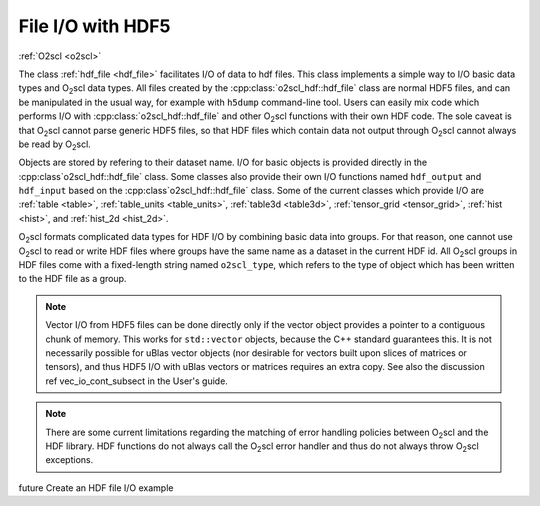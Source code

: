 File I/O with HDF5
==================

:ref:`O2scl <o2scl>`

The class :ref:`hdf_file <hdf_file>` facilitates I/O of data to hdf
files. This class implements a simple way to I/O basic data types and
O\ :sub:`2`\ scl data types. All files created by the 
:cpp:class:`o2scl_hdf::hdf_file` class are normal HDF5 files, and can be
manipulated in the usual way, for example with ``h5dump``
command-line tool. Users can easily mix code which performs I/O with
:cpp:class:`o2scl_hdf::hdf_file` and other O\ :sub:`2`\ scl functions with
their own HDF code. The sole caveat is that O\ :sub:`2`\ scl cannot
parse generic HDF5 files, so that HDF files which contain data not
output through O\ :sub:`2`\ scl cannot always be read by O\ :sub:`2`\
scl.

Objects are stored by refering to their dataset name. I/O for basic
objects is provided directly in the :cpp:class`o2scl_hdf::hdf_file`
class. Some classes also provide their own I/O functions named
``hdf_output`` and ``hdf_input`` based on the
:cpp:class`o2scl_hdf::hdf_file` class. Some of the current classes
which provide I/O are :ref:`table <table>`, :ref:`table_units
<table_units>`, :ref:`table3d <table3d>`, :ref:`tensor_grid
<tensor_grid>`, :ref:`hist <hist>`, and :ref:`hist_2d <hist_2d>`.
    
O\ :sub:`2`\ scl formats complicated data types for HDF I/O by
combining basic data into groups. For that reason, one cannot use O\
:sub:`2`\ scl to read or write HDF files where groups have the same
name as a dataset in the current HDF id. All O\ :sub:`2`\ scl groups
in HDF files come with a fixed-length string named
``o2scl_type``, which refers to the type of object which has been
written to the HDF file as a group.

.. note:: Vector I/O from HDF5 files can be done directly only if the
	  vector object provides a pointer to a contiguous chunk of
	  memory. This works for ``std::vector`` objects, because the
	  C++ standard guarantees this. It is not necessarily possible
	  for uBlas vector objects (nor desirable for vectors built
	  upon slices of matrices or tensors), and thus HDF5 I/O with
	  uBlas vectors or matrices requires an extra copy. See also
	  the discussion \ref vec_io_cont_subsect in the User's guide.

.. note:: There are some current limitations regarding the matching of
	  error handling policies between O\ :sub:`2`\ scl and the HDF
	  library. HDF functions do not always call the O\ :sub:`2`\
	  scl error handler and thus do not always throw O\ :sub:`2`\
	  scl exceptions.
    
\future Create an HDF file I/O example

